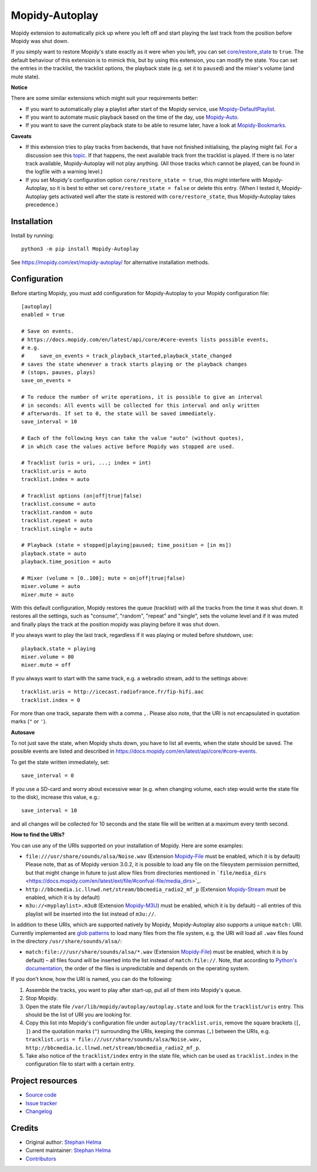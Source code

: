 ****************************
Mopidy-Autoplay
****************************

.. image:: https://img.shields.io/pypi/v/Mopidy-Autoplay
    :target: https://pypi.org/project/Mopidy-Autoplay/
    :alt: Latest PyPI version

.. image:: https://img.shields.io/circleci/build/gh/sphh/mopidy-autoplay
    :target: https://circleci.com/gh/sphh/mopidy-autoplay
    :alt: CircleCI build status

.. image:: https://img.shields.io/codecov/c/gh/sphh/mopidy-autoplay
    :target: https://codecov.io/gh/sphh/mopidy-autoplay
    :alt: Test coverage

Mopidy extension to automatically pick up where you left off and start playing
the last track from the position before Mopidy was shut down.

If you simply want to restore Mopidy's state exactly as it were when you left,
you can set
`core/restore_state <https://docs.mopidy.com/en/latest/config/#confval-core-restore_state>`_
to ``true``. The default behaviour of this extension is to mimick this, but by
using this extension, you can modify the state. You can set the entries in the
tracklist, the tracklist options, the playback state (e.g. set it to
``paused``) and the mixer's volume (and mute state).

**Notice**

There are some similar extensions which might suit your requirements better:

- If you want to automatically play a playlist after start of the Mopidy
  service, use
  `Mopidy-DefaultPlaylist <https://pypi.org/project/Mopidy-DefaultPlaylist/>`_.
- If you want to automate music playback based on the time of the day, use
  `Mopidy-Auto <https://pypi.org/project/Mopidy-Auto/>`_.
- If you want to save the current playback state to be able to resume later,
  have a look at
  `Mopidy-Bookmarks <https://pypi.org/project/Mopidy-Bookmarks/>`_.

**Caveats**

- If this extension tries to play tracks from backends, that have not finished
  initialising, the playing might fail. For a discussion see this
  `topic <https://discourse.mopidy.com/t/restore-state-not-working-for-dlna-extension/4358>`_.
  If that happens, the next available track from the tracklist is played. If
  there is no later track available, Mopidy-Autoplay will not play anything.
  (All those tracks which cannot be played, can be found in the logfile with a
  warning level.)
- If you set Mopidy's configuration option ``core/restore_state = true``, this
  might interfere with Mopidy-Autoplay, so it is best to either set
  ``core/restore_state = false`` or delete this entry. (When I tested it,
  Mopidy-Autoplay gets activated well after the state is restored with
  ``core/restore_state``, thus Mopidy-Autoplay takes precedence.)


Installation
============

Install by running::

    python3 -m pip install Mopidy-Autoplay

See https://mopidy.com/ext/mopidy-autoplay/ for alternative installation methods.


Configuration
=============

Before starting Mopidy, you must add configuration for
Mopidy-Autoplay to your Mopidy configuration file::

    [autoplay]
    enabled = true

    # Save on events.
    # https://docs.mopidy.com/en/latest/api/core/#core-events lists possible events,
    # e.g.
    #     save_on_events = track_playback_started,playback_state_changed
    # saves the state whenever a track starts playing or the playback changes
    # (stops, pauses, plays)
    save_on_events =

    # To reduce the number of write operations, it is possible to give an interval
    # in seconds: All events will be collected for this interval and only written
    # afterwards. If set to 0, the state will be saved immediately.
    save_interval = 10

    # Each of the following keys can take the value "auto" (without quotes),
    # in which case the values active before Mopidy was stopped are used.

    # Tracklist (uris = uri, ...; index = int)
    tracklist.uris = auto
    tracklist.index = auto

    # Tracklist options (on|off|true|false)
    tracklist.consume = auto
    tracklist.random = auto
    tracklist.repeat = auto
    tracklist.single = auto

    # Playback (state = stopped|playing|paused; time_position = [in ms])
    playback.state = auto
    playback.time_position = auto

    # Mixer (volume = [0..100]; mute = on|off|true|false)
    mixer.volume = auto
    mixer.mute = auto

With this default configuration, Mopidy restores the queue (tracklist) with
all the tracks from the time it was shut down. It restores all the settings,
such as "consume", "random", "repeat" and "single", sets the volume level and
if it was muted and finally plays the track at the position mopidy was playing
before it was shut down.

If you always want to play the last track, regardless if it was playing or
muted before shutdown, use::

    playback.state = playing
    mixer.volume = 80
    mixer.mute = off

If you always want to start with the same track, e.g. a webradio stream, add
to the settings above::

    tracklist.uris = http://icecast.radiofrance.fr/fip-hifi.aac
    tracklist.index = 0

For more than one track, separate them with a comma ``,``. Please also note,
that the URI is not encapsulated in quotation marks (``"`` or ``'``).

**Autosave**

To not just save the state, when Mopidy shuts down, you have to list all
events, when the state should be saved. The possible events are listed and
described in https://docs.mopidy.com/en/latest/api/core/#core-events.

To get the state written immediately, set::

    save_interval = 0

If you use a SD-card and worry about excessive wear (e.g. when changing volume,
each step would write the state file to the disk), increase this value, e.g.::

    save_interval = 10

and all changes will be collected for 10 seconds and the state file will be
written at a maximum every tenth second.

**How to find the URIs?**

You can use any of the URIs supported on your installation of Mopidy. Here are
some examples:

- ``file:///usr/share/sounds/alsa/Noise.wav`` (Extension
  `Mopidy-File <https://docs.mopidy.com/en/latest/ext/file/>`_ must be enabled,
  which it is by default) Please note, that as of Mopidy version 3.0.2, it is
  possible to load any file on the filesystem permission permitted, but that
  might change in future to just allow files from directories mentioned in
  ```file/media_dirs`` <https://docs.mopidy.com/en/latest/ext/file/#confval-file/media_dirs>`_.
- ``http://bbcmedia.ic.llnwd.net/stream/bbcmedia_radio2_mf_p`` (Extension
  `Mopidy-Stream <https://docs.mopidy.com/en/latest/ext/stream/>`_ must be
  enabled, which it is by default)
- ``m3u://<myplaylist>.m3u8`` (Extension
  `Mopidy-M3U <https://docs.mopidy.com/en/latest/ext/m3u/>`_) must be enabled,
  which it is by default) – all entries of this playlist will be inserted into
  the list instead of ``m3u://``.

In addition to these URIs, which are supported natively by Mopidy,
Mopidy-Autoplay also supports a unique ``match:`` URI. Currently implemented
are `glob patterns <https://en.wikipedia.org/wiki/Glob_(programming)>`_ to
load many files from the file system, e.g. the URI will load all ``.wav``
files found in the directory ``/usr/share/sounds/alsa/``:

- ``match:file:///usr/share/sounds/alsa/*.wav`` (Extension
  `Mopidy-File <https://docs.mopidy.com/en/latest/ext/file/>`_) must be
  enabled, which it is by default) – all files found will be inserted into the
  list instead of ``match:file://``. Note, that according to
  `Python's documentation <https://docs.python.org/3/library/glob.html#glob.glob>`_,
  the order of the files is unpredictable and depends on the operating system.

If you don't know, how the URI is named, you can do the following:

1. Assemble the tracks, you want to play after start-up, put all of them into
   Mopidy's queue.
2. Stop Mopidy.
3. Open the state file ``/var/lib/mopidy/autoplay/autoplay.state`` and look for
   the ``tracklist/uris`` entry. This should be the list of URI you are looking
   for.
4. Copy this list into Mopidy's configuration file under
   ``autoplay/tracklist.uris``, remove the square brackets (``[``, ``]``) and
   the quotation marks (``"``) surrounding the URIs, keeping the commas (``,``)
   between the URIs, e.g.
   ``tracklist.uris = file:///usr/share/sounds/alsa/Noise.wav, http://bbcmedia.ic.llnwd.net/stream/bbcmedia_radio2_mf_p``.
5. Take also notice of the ``tracklist/index`` entry in the state file, which
   can be used as ``tracklist.index`` in the configuration file to start with
   a certain entry.


Project resources
=================

- `Source code <https://github.com/sphh/mopidy-autoplay>`_
- `Issue tracker <https://github.com/sphh/mopidy-autoplay/issues>`_
- `Changelog <https://github.com/sphh/mopidy-autoplay/blob/master/CHANGELOG.rst>`_


Credits
=======

- Original author: `Stephan Helma <https://github.com/sphh>`_
- Current maintainer: `Stephan Helma <https://github.com/sphh>`_
- `Contributors <https://github.com/sphh/mopidy-autoplay/graphs/contributors>`_
